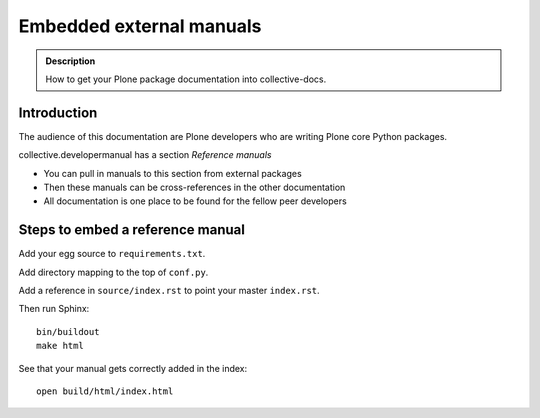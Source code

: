 ====================================================================
 Embedded external manuals
====================================================================

.. admonition:: Description

    How to get your Plone package documentation into
    collective-docs.

.. highlight:: console

Introduction
=======================

The audience of this documentation are Plone developers
who are writing Plone core Python packages.

collective.developermanual has a section *Reference manuals*

* You can pull in manuals to this section from external packages

* Then these manuals can be cross-references in the other documentation

* All documentation is one place to be found for the fellow peer developers

Steps to embed a reference manual
=======================================

Add your egg source to ``requirements.txt``.

Add directory mapping to the top of ``conf.py``.

Add a reference in ``source/index.rst`` to point your master ``index.rst``.

Then run Sphinx::

    bin/buildout
    make html

See that your manual gets correctly added in the index::

    open build/html/index.html
